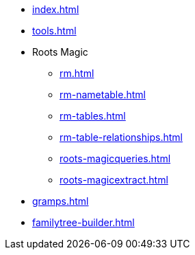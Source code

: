 * xref:index.adoc[]
* xref:tools.adoc[]
* Roots Magic
** xref:rm.adoc[]
** xref:rm-nametable.adoc[]
** xref:rm-tables.adoc[]
** xref:rm-table-relationships.adoc[]
** xref:roots-magicqueries.adoc[]
** xref:roots-magicextract.adoc[]
* xref:gramps.adoc[]
* xref:familytree-builder.adoc[]
